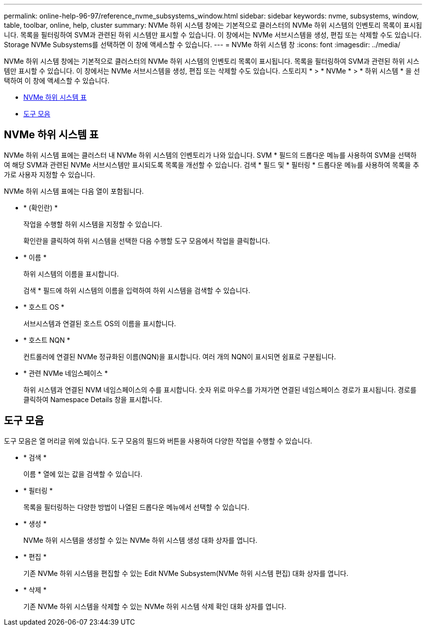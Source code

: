 ---
permalink: online-help-96-97/reference_nvme_subsystems_window.html 
sidebar: sidebar 
keywords: nvme, subsystems, window, table, toolbar, online, help, cluster 
summary: NVMe 하위 시스템 창에는 기본적으로 클러스터의 NVMe 하위 시스템의 인벤토리 목록이 표시됩니다. 목록을 필터링하여 SVM과 관련된 하위 시스템만 표시할 수 있습니다. 이 창에서는 NVMe 서브시스템을 생성, 편집 또는 삭제할 수도 있습니다. Storage NVMe Subsystems를 선택하면 이 창에 액세스할 수 있습니다. 
---
= NVMe 하위 시스템 창
:icons: font
:imagesdir: ../media/


[role="lead"]
NVMe 하위 시스템 창에는 기본적으로 클러스터의 NVMe 하위 시스템의 인벤토리 목록이 표시됩니다. 목록을 필터링하여 SVM과 관련된 하위 시스템만 표시할 수 있습니다. 이 창에서는 NVMe 서브시스템을 생성, 편집 또는 삭제할 수도 있습니다. 스토리지 * > * NVMe * > * 하위 시스템 * 을 선택하여 이 창에 액세스할 수 있습니다.

* <<GUID-1E417C67-1F31-4FA5-AAA7-2D5BB298C6AB,NVMe 하위 시스템 표>>
* <<SECTION_819274C0AB2341B0915167A78A41F1D8,도구 모음>>




== NVMe 하위 시스템 표

NVMe 하위 시스템 표에는 클러스터 내 NVMe 하위 시스템의 인벤토리가 나와 있습니다. SVM * 필드의 드롭다운 메뉴를 사용하여 SVM을 선택하여 해당 SVM과 관련된 NVMe 서브시스템만 표시되도록 목록을 개선할 수 있습니다. 검색 * 필드 및 * 필터링 * 드롭다운 메뉴를 사용하여 목록을 추가로 사용자 지정할 수 있습니다.

NVMe 하위 시스템 표에는 다음 열이 포함됩니다.

* * (확인란) *
+
작업을 수행할 하위 시스템을 지정할 수 있습니다.

+
확인란을 클릭하여 하위 시스템을 선택한 다음 수행할 도구 모음에서 작업을 클릭합니다.

* * 이름 *
+
하위 시스템의 이름을 표시합니다.

+
검색 * 필드에 하위 시스템의 이름을 입력하여 하위 시스템을 검색할 수 있습니다.

* * 호스트 OS *
+
서브시스템과 연결된 호스트 OS의 이름을 표시합니다.

* * 호스트 NQN *
+
컨트롤러에 연결된 NVMe 정규화된 이름(NQN)을 표시합니다. 여러 개의 NQN이 표시되면 쉼표로 구분됩니다.

* * 관련 NVMe 네임스페이스 *
+
하위 시스템과 연결된 NVM 네임스페이스의 수를 표시합니다. 숫자 위로 마우스를 가져가면 연결된 네임스페이스 경로가 표시됩니다. 경로를 클릭하여 Namespace Details 창을 표시합니다.





== 도구 모음

도구 모음은 열 머리글 위에 있습니다. 도구 모음의 필드와 버튼을 사용하여 다양한 작업을 수행할 수 있습니다.

* * 검색 *
+
이름 * 열에 있는 값을 검색할 수 있습니다.

* * 필터링 *
+
목록을 필터링하는 다양한 방법이 나열된 드롭다운 메뉴에서 선택할 수 있습니다.

* * 생성 *
+
NVMe 하위 시스템을 생성할 수 있는 NVMe 하위 시스템 생성 대화 상자를 엽니다.

* * 편집 *
+
기존 NVMe 하위 시스템을 편집할 수 있는 Edit NVMe Subsystem(NVMe 하위 시스템 편집) 대화 상자를 엽니다.

* * 삭제 *
+
기존 NVMe 하위 시스템을 삭제할 수 있는 NVMe 하위 시스템 삭제 확인 대화 상자를 엽니다.


